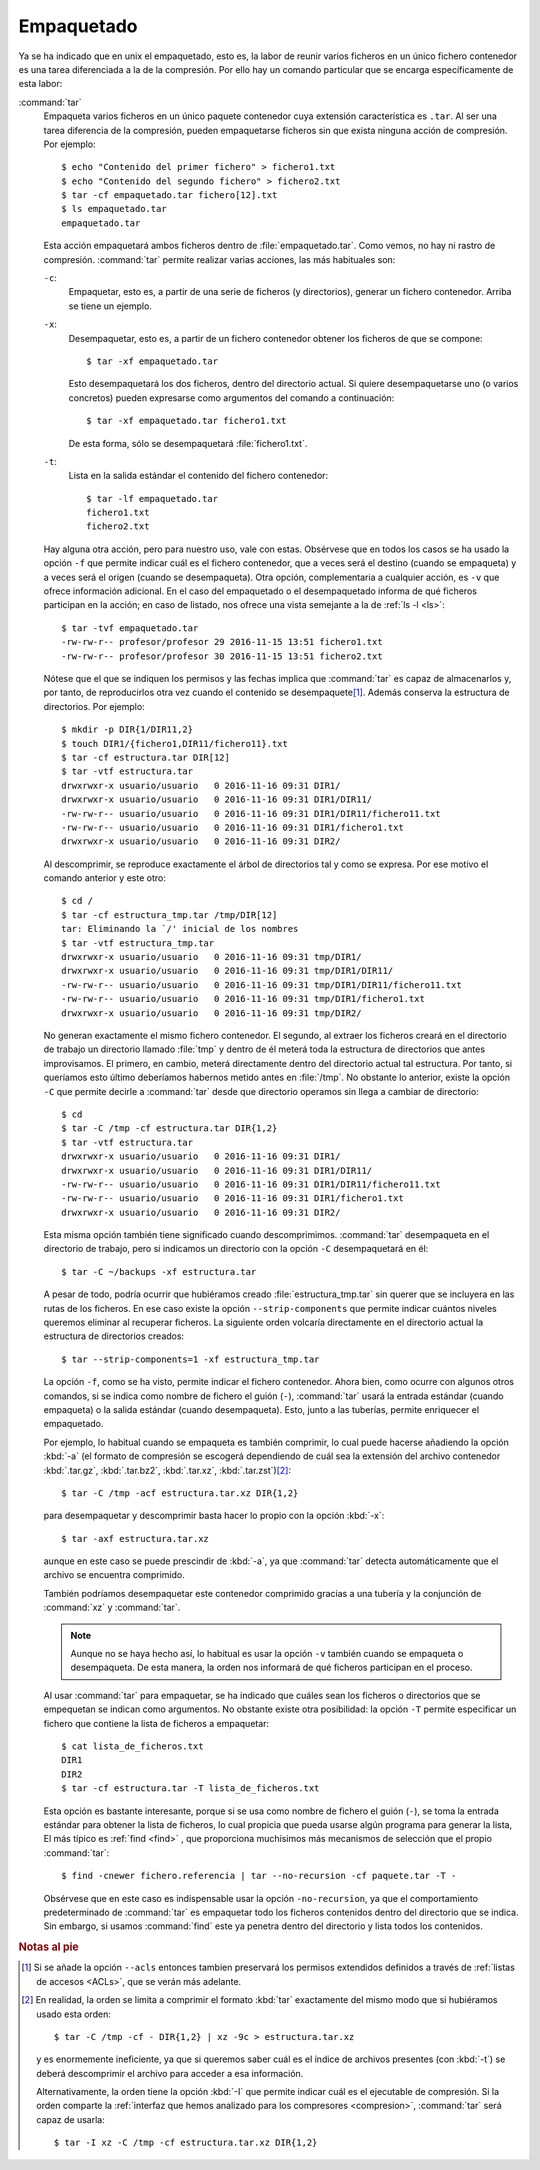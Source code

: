 .. _empaquetado:

Empaquetado
===========

Ya se ha indicado que en unix el empaquetado, esto es, la labor de reunir
varios ficheros en un único fichero contenedor es una tarea diferenciada a la
de la compresión. Por ello hay un comando particular que se encarga
específicamente de esta labor:

.. _tar:
.. index:: tar

:command:`tar`
   Empaqueta varios ficheros en un único paquete contenedor cuya extensión
   característica es ``.tar``. Al ser una tarea diferencia de la compresión,
   pueden empaquetarse ficheros sin que exista ninguna acción de compresión.
   Por ejemplo::

      $ echo "Contenido del primer fichero" > fichero1.txt
      $ echo "Contenido del segundo fichero" > fichero2.txt
      $ tar -cf empaquetado.tar fichero[12].txt
      $ ls empaquetado.tar
      empaquetado.tar

   Esta acción empaquetará ambos ficheros dentro de :file:`empaquetado.tar`.
   Como vemos, no hay ni rastro de compresión. :command:`tar` permite realizar
   varias acciones, las más habituales son:

   ``-c``:
      Empaquetar, esto es, a partir de una serie de ficheros (y directorios),
      generar un fichero contenedor. Arriba se tiene un ejemplo.

   ``-x``:
      Desempaquetar, esto es, a partir de un fichero contenedor obtener los
      ficheros de que se compone::

         $ tar -xf empaquetado.tar

      Esto desempaquetará los dos ficheros, dentro del directorio actual.
      Si quiere desempaquetarse uno (o varios concretos) pueden expresarse
      como argumentos del comando a continuación::

         $ tar -xf empaquetado.tar fichero1.txt

      De esta forma, sólo se desempaquetará :file:`fichero1.txt`.

   ``-t``:
      Lista en la salida estándar el contenido del fichero contenedor::

         $ tar -lf empaquetado.tar
         fichero1.txt
         fichero2.txt

   Hay alguna otra acción, pero para nuestro uso, vale con estas. Obsérvese que
   en todos los casos se ha usado la opción ``-f`` que permite indicar cuál es
   el fichero contenedor, que a veces será el destino (cuando se empaqueta) y a
   veces será el origen (cuando se desempaqueta). Otra opción, complementaria a
   cualquier acción, es ``-v`` que ofrece información adicional. En el caso del
   empaquetado o el desempaquetado informa de qué ficheros participan en la
   acción; en caso de listado, nos ofrece una vista semejante a la de :ref:`ls
   -l <ls>`::

      $ tar -tvf empaquetado.tar
      -rw-rw-r-- profesor/profesor 29 2016-11-15 13:51 fichero1.txt
      -rw-rw-r-- profesor/profesor 30 2016-11-15 13:51 fichero2.txt

   Nótese que el que se indiquen los permisos y las fechas implica que
   :command:`tar` es capaz de almacenarlos y, por tanto, de reproducirlos otra
   vez cuando el contenido se desempaquete\ [#]_. Además conserva la estructura
   de directorios. Por ejemplo::

      $ mkdir -p DIR{1/DIR11,2}
      $ touch DIR1/{fichero1,DIR11/fichero11}.txt
      $ tar -cf estructura.tar DIR[12]
      $ tar -vtf estructura.tar 
      drwxrwxr-x usuario/usuario   0 2016-11-16 09:31 DIR1/
      drwxrwxr-x usuario/usuario   0 2016-11-16 09:31 DIR1/DIR11/
      -rw-rw-r-- usuario/usuario   0 2016-11-16 09:31 DIR1/DIR11/fichero11.txt
      -rw-rw-r-- usuario/usuario   0 2016-11-16 09:31 DIR1/fichero1.txt
      drwxrwxr-x usuario/usuario   0 2016-11-16 09:31 DIR2/

   Al descomprimir, se reproduce exactamente el árbol de directorios tal y como
   se expresa. Por ese motivo el comando anterior y este otro::

      $ cd /
      $ tar -cf estructura_tmp.tar /tmp/DIR[12]
      tar: Eliminando la `/' inicial de los nombres
      $ tar -vtf estructura_tmp.tar 
      drwxrwxr-x usuario/usuario   0 2016-11-16 09:31 tmp/DIR1/
      drwxrwxr-x usuario/usuario   0 2016-11-16 09:31 tmp/DIR1/DIR11/
      -rw-rw-r-- usuario/usuario   0 2016-11-16 09:31 tmp/DIR1/DIR11/fichero11.txt
      -rw-rw-r-- usuario/usuario   0 2016-11-16 09:31 tmp/DIR1/fichero1.txt
      drwxrwxr-x usuario/usuario   0 2016-11-16 09:31 tmp/DIR2/

   No generan exactamente el mismo fichero contenedor. El segundo, al extraer
   los ficheros creará en el directorio de trabajo un directorio llamado :file:`tmp`
   y dentro de él meterá toda la estructura de directorios que antes
   improvisamos. El primero, en cambio, meterá directamente dentro del
   directorio actual tal estructura. Por tanto, si queríamos esto último
   deberíamos habernos metido antes en :file:`/tmp`. No obstante lo anterior,
   existe la opción ``-C`` que permite decirle a :command:`tar` desde que
   directorio operamos sin llega a cambiar de directorio::

      $ cd
      $ tar -C /tmp -cf estructura.tar DIR{1,2}
      $ tar -vtf estructura.tar 
      drwxrwxr-x usuario/usuario   0 2016-11-16 09:31 DIR1/
      drwxrwxr-x usuario/usuario   0 2016-11-16 09:31 DIR1/DIR11/
      -rw-rw-r-- usuario/usuario   0 2016-11-16 09:31 DIR1/DIR11/fichero11.txt
      -rw-rw-r-- usuario/usuario   0 2016-11-16 09:31 DIR1/fichero1.txt
      drwxrwxr-x usuario/usuario   0 2016-11-16 09:31 DIR2/

   Esta misma opción también tiene significado cuando descomprimimos.
   :command:`tar` desempaqueta en el directorio de trabajo, pero si indicamos un
   directorio con la opción ``-C`` desempaquetará en él::

      $ tar -C ~/backups -xf estructura.tar

   A pesar de todo, podría ocurrir que hubiéramos creado
   :file:`estructura_tmp.tar` sin querer que se incluyera en las rutas de los
   ficheros. En ese caso existe la opción ``--strip-components`` que permite
   indicar cuántos niveles queremos eliminar al recuperar ficheros. La siguiente
   orden volcaría directamente en el directorio actual la estructura de
   directorios creados::

      $ tar --strip-components=1 -xf estructura_tmp.tar

   La opción ``-f``, como se ha visto, permite indicar el fichero contenedor.
   Ahora bien, como ocurre con algunos otros comandos, si se indica como nombre
   de fichero el guión (``-``), :command:`tar` usará la entrada estándar (cuando
   empaqueta) o la salida estándar (cuando desempaqueta). Esto, junto a las
   tuberías, permite enriquecer el empaquetado.

   Por ejemplo, lo habitual cuando se empaqueta es también comprimir, lo cual
   puede hacerse añadiendo la opción :kbd:`-a` (el formato de compresión se
   escogerá dependiendo de cuál sea la extensión del archivo contenedor
   :kbd:`.tar.gz`, :kbd:`.tar.bz2`, :kbd:`.tar.xz`, :kbd:`.tar.zst`)\ [#]_::

      $ tar -C /tmp -acf estructura.tar.xz DIR{1,2}

   para desempaquetar y descomprimir basta hacer lo propio con la opción
   :kbd:`-x`::

      $ tar -axf estructura.tar.xz

   aunque en este caso se puede prescindir de :kbd:`-a`, ya que :command:`tar`
   detecta automáticamente que el archivo se encuentra comprimido.

   También podríamos desempaquetar este contenedor comprimido gracias a una
   tubería y la conjunción de :command:`xz` y :command:`tar`.

   .. note:: Aunque no se haya hecho así, lo habitual es usar la opción
      ``-v`` también cuando se empaqueta o desempaqueta. De esta manera, la
      orden nos informará de qué ficheros participan en el proceso.

   .. _find+tar:

   Al usar :command:`tar` para empaquetar, se ha indicado que cuáles sean los
   ficheros o directorios que se empequetan se indican como argumentos. No
   obstante existe otra posibilidad: la opción ``-T`` permite especificar un
   fichero que contiene la lista de ficheros a empaquetar::

      $ cat lista_de_ficheros.txt
      DIR1
      DIR2
      $ tar -cf estructura.tar -T lista_de_ficheros.txt

   Esta opción es bastante interesante, porque si se usa como nombre de fichero
   el guión (``-``), se toma la entrada estándar para obtener la lista de
   ficheros, lo cual propicia que pueda usarse algún programa para generar la
   lista, El más típico es :ref:`find <find>` , que proporciona muchísimos más
   mecanismos de selección que el propio :command:`tar`::

      $ find -cnewer fichero.referencia | tar --no-recursion -cf paquete.tar -T -

   Obsérvese que en este caso es indispensable usar la opción ``-no-recursion``,
   ya que el comportamiento predeterminado de :command:`tar` es empaquetar todo
   los ficheros contenidos dentro del directorio que se indica. Sin embargo, si
   usamos :command:`find` este ya penetra dentro del directorio y lista todos
   los contenidos.

.. seealso:: Para un tratamiento más profundo de las copias de seguridad,
   consulte :ref:`el apartado correspondiente <backups>`.

.. rubric:: Notas al pie

.. [#] Si se añade la opción ``--acls`` entonces tambien preservará los permisos
   extendidos definidos a través de :ref:`listas de accesos <ACLs>`, que se
   verán más adelante.

.. [#] En realidad, la orden se limita a comprimir el formato :kbd:`tar`
   exactamente del mismo modo que si hubiéramos usado esta orden::

      $ tar -C /tmp -cf - DIR{1,2} | xz -9c > estructura.tar.xz

   y es enormemente ineficiente, ya que si queremos saber cuál es el índice de
   archivos presentes (con :kbd:`-t`) se deberá descomprimir el  archivo para
   acceder a esa información.

   Alternativamente, la orden tiene la opción :kbd:`-I` que permite indicar cuál
   es el ejecutable de compresión. Si la orden comparte la :ref:`interfaz que hemos
   analizado para los compresores <compresion>`, :command:`tar` será capaz de
   usarla::

      $ tar -I xz -C /tmp -cf estructura.tar.xz DIR{1,2}
